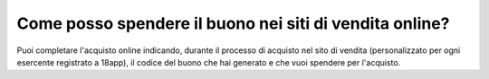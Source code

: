 .. _come-posso-spendere-il-buono-nei-siti-di-vendita-online:

Come posso spendere il buono nei siti di vendita online?
========================================================

Puoi completare l'acquisto online indicando, durante il processo di acquisto nel sito di vendita (personalizzato per ogni esercente registrato a 18app), il codice del buono che hai generato e che vuoi spendere per l'acquisto.
